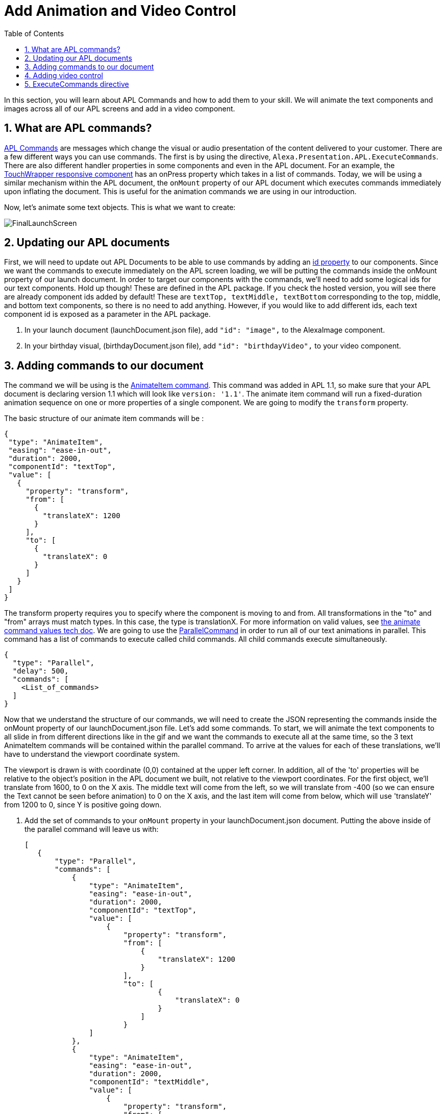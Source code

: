 
:imagesdir: ../modules/images
:sectnums:
:toc:

= Add Animation and Video Control

In this section, you will learn about APL Commands and how to add them to your skill. We will animate the text components and images across all of our APL screens and add in a video component.

== What are APL commands?

https://developer.amazon.com/docs/alexa-presentation-language/apl-commands.html[APL Commands, window=_blank] are messages which change the visual or audio presentation of the content delivered to your customer. There are a few different ways you can use commands. The first is by using the directive, `Alexa.Presentation.APL.ExecuteCommands`. There are also different handler properties in some components and even in the APL document. For an example, the https://developer.amazon.com/docs/alexa-presentation-language/apl-touchwrapper.html#onpress[TouchWrapper responsive component, window=_blank] has an onPress property which takes in a list of commands. Today, we will be using a similar mechanism within the APL document, the `onMount` property of our APL document which executes commands immediately upon inflating the document. This is useful for the animation commands we are using in our introduction.

Now, let's animate some text objects. This is what we want to create:

image:FinalLaunchScreen.gif[]

== Updating our APL documents

First, we will need to update out APL Documents to be able to use commands by adding an https://developer.amazon.com/docs/alexa-presentation-language/apl-component.html#id[id property, window=_blank] to our components. Since we want the commands to execute immediately on the APL screen loading, we will be putting the commands inside the onMount property of our launch document.
In order to target our components with the commands, we'll need to add some logical ids for our text components. Hold up though! These are defined in the APL package. If you check the hosted version, you will see there are already component ids added by default! These are `textTop, textMiddle, textBottom` corresponding to the top, middle, and bottom text components, so there is no need to add anything. However, if you would like to add different ids, each text component id is exposed as a parameter in the APL package.

A. In your launch document (launchDocument.json file), add `"id": "image",` to the AlexaImage component.
B. In your birthday visual, (birthdayDocument.json file), add `"id": "birthdayVideo",` to your video component.

== Adding commands to our document

The command we will be using is the https://developer.amazon.com/docs/alexa-presentation-language/apl-standard-commands.html#animate_item_command[AnimateItem command, window=_blank]. This command was added in APL 1.1, so make sure that your APL document is declaring version 1.1 which will look like `version: '1.1'`. The animate item command will run a fixed-duration animation sequence on one or more properties of a single component. We are going to modify the `transform` property.

The basic structure of our animate item commands will be :

 {
  "type": "AnimateItem",
  "easing": "ease-in-out",
  "duration": 2000,
  "componentId": "textTop",
  "value": [
    {
      "property": "transform",
      "from": [
        {
          "translateX": 1200
        }
      ],
      "to": [
        {
          "translateX": 0
        }
      ]
    }
  ]
 }

The transform property requires you to specify where the component is moving to and from. All transformations in the "to" and "from" arrays must match types. In this case, the type is translationX. For more information on valid values, see https://developer.amazon.com/docs/alexa-presentation-language/apl-standard-commands.html#animate_item_command_value_property[the animate command values tech doc]. We are going to use the https://developer.amazon.com/docs/alexa-presentation-language/apl-standard-commands.html#parallel-command[ParallelCommand] in order to run all of our text animations in parallel. This command has a list of commands to execute called child commands. All child commands execute simultaneously.

 {
   "type": "Parallel",
   "delay": 500,
   "commands": [
     <List_of_commands>
   ]
 }

Now that we understand the structure of our commands, we will need to create the JSON representing the commands inside the onMount property of our launchDocument.json file. Let's add some commands. To start, we will animate the text components to all slide in from different directions like in the gif and we want the commands to execute all at the same time, so the 3 text AnimateItem commands will be contained within the parallel command. To arrive at the values for each of these translations, we'll have to understand the viewport coordinate system.

The viewport is drawn is with coordinate (0,0) contained at the upper left corner. In addition, all of the 'to' properties will be relative to the object's position in the APL document we built, not relative to the viewport coordinates. For the first object, we'll translate from 1600, to 0 on the X axis. The middle text will come from the left, so we will translate from -400 (so we can ensure the Text cannot be seen before animation) to 0 on the X axis, and the last item will come from below, which will use 'translateY' from 1200 to 0, since Y is positive going down.

A. Add the set of commands to your `onMount` property in your launchDocument.json document. Putting the above inside of the parallel command will leave us with:
+
 [
    {
        "type": "Parallel",
        "commands": [
            {
                "type": "AnimateItem",
                "easing": "ease-in-out",
                "duration": 2000,
                "componentId": "textTop",
                "value": [
                    {
                        "property": "transform",
                        "from": [
                            {
                                "translateX": 1200
                            }
                        ],
                        "to": [
                                {
                                    "translateX": 0
                                }
                            ]
                        }
                ]
            },
            {
                "type": "AnimateItem",
                "easing": "ease-in-out",
                "duration": 2000,
                "componentId": "textMiddle",
                "value": [
                    {
                        "property": "transform",
                        "from": [
                            {
                                "translateX": -400
                            }
                        ],
                        "to": [
                            {
                                "translateX": 0
                            }
                        ]
                    }
                ]
            },
            {
                "type": "AnimateItem",
                "easing": "ease-in-out",
                "duration": 2000,
                "componentId": "textBottom",
                "value": [
                    {
                        "property": "transform",
                        "from": [
                            {
                                "translateY": 1200
                            }
                        ],
                        "to": [
                            {
                                "translateX": 0
                            }
                        ]
                    }
                ]
            }
        ]
    }
 ]
+
Once that is working, let's make the more complex animation for the image component. Looking at how this animation runs, we will need to scale our image from a really small scale to 1 (full size). We are also rotating it from 0 to 360 degrees over this duration which will be 2 seconds. You will notice the path it takes is not quite linear and different from the other animations. This is because it is custom defined. You do not have to stick to the https://developer.amazon.com/docs/alexa-presentation-language/apl-standard-commands.html#animate_item_command_easing_property[defined properties] in the chart below, but can define your own curve with https://en.wikipedia.org/wiki/B%C3%A9zier_curve#Cubic_B%C3%A9zier_curves[cubic-bezier curves] or a linear path. In fact, the named curves all have mathematical definitions listed in the chart below. The coordinates start at (0,0) and go to (1,1). Think of the X coordinate as time and Y as magnitude of the change. Here is the curve I defined `"easing": "path(0.25, 0.2, 0.5, 0.5, 0.75, 0.8)",` But if you want to write your own, feel free!
+
image:definedEasingCurves.png[]
+
B. Put this all together for the image command gives us:
+
 {
    "type": "AnimateItem",
    "easing": "path(0.25, 0.2, 0.5, 0.5, 0.75, 0.8)",
    "duration": 3000,
    "componentId": "image",
    "value": [
        {
            "property": "transform",
            "from": [
                {
                    "scale": 0.01
                },
                {
                    "rotate": 0
                }
            ],
            "to": [
                {
                    "scale": 1
                },
                {
                    "rotate": 360
                }
            ]
        }
    ]
 }
+
Add this in your `launchDocument.json` file inside the onMount command list.
C. Now test it out!
D. Once that is working, enter your birthday and test the launchHandler with context when it is not your birthday. You should see the commands applied to this as well.
We are not quite done. What about animations when it is their birthday? Since, that experience is defined in the birthdayDocument.json file which we have not added commands to. Let's fix this.

== Adding video control

Did you notice the other change in the above gif? There is a new component added to the birthdayDocument.json document, the https://developer.amazon.com/docs/alexa-presentation-language/apl-transport-controls-layout.html[AlexaTransportsControls responsive component]. You should always have an on screen control for your video or it may not pass certification. Let's add this. This component is also a part of the alexa-layouts package.

A. Add the AlexaTransportControls component to the container with the video component inside birthdayDocument.json, since we want this aligned to the center, too. This should go after the video component in the items list.
+
 {
    "type": "Container",
    "alignItems": "center",
    "items": [
        ...<Video_Component>...
        {
            "primaryControlSize": 50,
            "secondaryControlSize": 0,
            "mediaComponentId": "birthdayVideo",
            "type": "AlexaTransportControls"
        }
    ]
 }
+
Our component has a secondary control of 0 because we do not want to show the secondary control buttons. These are the skip and rewind buttons if you were playing a series of videos. The primary control size is the size of the play button. The mediaComponentId must reference the VideoComponent earlier in the document.
B. Save and deploy these changes and test for your birthday scenario. Make sure the button is functioning and stops and replays the video when toggled.

Did you notice the clipping on the audio response from Alexa? You may not notice this if your birthday is close enough, but Alexa's voice response is getting cut off when the video starts to play. To fix this we will need to use the ExecuteCommands Directive.

== ExecuteCommands directive

Alexa is cut off from speaking when the video starts to play. We want Alexa to finish speaking, then start the video automatically. We need to turn off autoplay in order to fix this, but it does not make sense for our customers to have to tell the video to start. We'll use commands to solve this.

To fix the audio, we are going to have to add the https://developer.amazon.com/docs/alexa-presentation-language/apl-execute-command-directive.html[ExecuteCommands directive] to our backend as well as a data source payload for it. The execute commands directive will execute the list of provided commands after Alexa is done speaking. It looks like this:

 {
    "type" : "Alexa.Presentation.APL.ExecuteCommands",
    "token": "[SkillProvidedToken]",
    "commands": [
        <List_of_commands>
    ]
 }

For our usage, we will need the skill provided token for the ExecuteCommand directive to target, so this can be `"birthdayToken"`. Without this, our command will not know which document to target to execute on.

A. Add a new token field to the APL RenderDocument directive with the value of `birthdayToken`. Your addDirective(...) will now look like:
+
 // Create Render Directive
 handlerInput.responseBuilder.addDirective({
    type: 'Alexa.Presentation.APL.RenderDocument',
    token: 'birthdayToken',
    document: birthdayDocument,
    datasources: {
        ... Omitted for brevity...
    }
 });
+
B. In the else block in our `HasBirthdayLaunchRequestHandler`, we will need to add another directive. This can be chained onto our current render directive. Add the below code to the `handlerInput.responseBuilder`.
+
 .addDirective({
    type: "Alexa.Presentation.APL.ExecuteCommands",
    token: "birthdayToken",
    commands: [
        <List_of_commands>
    ]
 });
+
C. Replace the `<List_of_commands>` with our commands list. This is simply going to be a single command to start the video. Since this happens once Alexa is done speaking, we get the behavior we want! The command looks like this:
+
 {
    type: "ControlMedia",
    componentId: "birthdayVideo",
    command: "play"
 }
+
You'll end up with APL directive code that looks like this:
+
 // Create Render Directive
 handlerInput.responseBuilder.addDirective({
    type: 'Alexa.Presentation.APL.RenderDocument',
    token: 'birthdayToken',
    document: birthdayDocument,
    datasources: {
        text: {
            type: 'object',
            start: "Happy Birthday!",
            middle: "From,",
            end: "Alexa <3"
        },
        assets: {
            video: "https://public-pics-muoio.s3.amazonaws.com/video/Amazon_Cake.mp4",
            backgroundURL: getBackgroundURL(handlerInput, "confetti")
        }
    }
 }).addDirective({
    type: "Alexa.Presentation.APL.ExecuteCommands",
    token: "birthdayToken",
    commands: [{
        type: "ControlMedia",
        componentId: "birthdayVideo",
        command: "play"
    }]
 });
+
D. Save and deploy and test this out now.

That's a cool animation isn't it? Great work on expanding your Cake Time with images, text, video, and animations!

https://github.com/alexa/skill-sample-nodejs-first-apl-skill/tree/master/modules/code/module5[Complete code in Github, window=_blank]

link:module4.adoc[Previous Module (4)]
link:module6.adoc[Wrap Up & Extra Credit]
